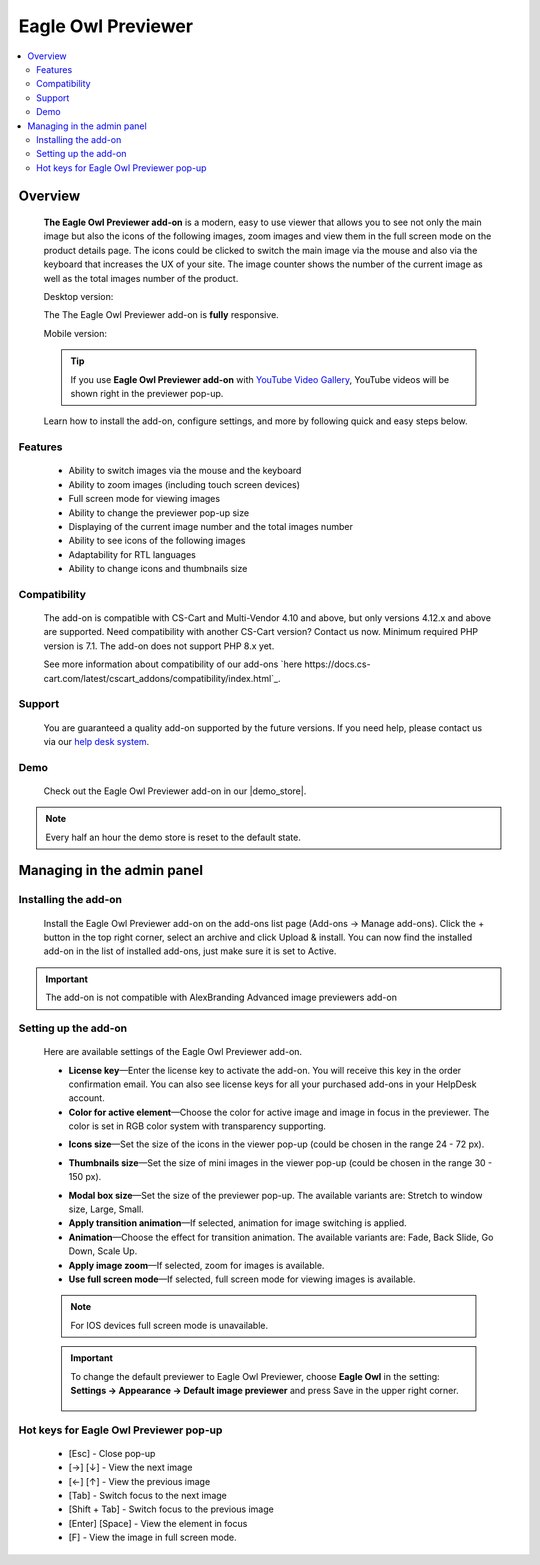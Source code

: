 *******************
Eagle Owl Previewer
*******************

.. raw:: html

    <div class="buy-now">
        <a href="https://marketplace.simtechdev.com/eagle-owl-previewer.html" class="btn buy-now__btn">Buy now</a>
    </div>


.. contents::
    :local: 
    :depth: 2

--------
Overview
--------

    **The Eagle Owl Previewer add-on** is a modern, easy to use viewer that allows you to see not only the main image but also the icons of the following images, zoom images and view them in the full screen mode on the product details page. The icons could be clicked to switch the main image via the mouse and also via the keyboard that increases the UX of your site. The image counter shows the number of the current image as well as the total images number of the product. 

    Desktop version:

    .. fancybox:: img/eagle_owl_addon.png
        :alt: Eagle Owl Previewer pop-up

    The The Eagle Owl Previewer add-on is **fully** responsive.

    Mobile version:

    .. fancybox:: img/eagle_owl_addon_mobile.jpg
        :alt: Eagle Owl Previewer pop-up on mobile
        :width: 371px

    .. tip::

        If you use **Eagle Owl Previewer add-on** with `YouTube Video Gallery <https://www.simtechdev.com/docs/addons/youtube/index.html>`_, YouTube videos will be shown right in the previewer pop-up.

        .. fancybox:: img/eagle_owl_youtube.png
            :alt: Eagle Owl Previewer pop-up and YouTube Video Gallery add-on

    Learn how to install the add-on, configure settings, and more by following quick and easy steps below.

========
Features
========

    - Ability to switch images via the mouse and the keyboard

    - Ability to zoom images (including touch screen devices)

    - Full screen mode for viewing images

    - Ability to change the previewer pop-up size

    - Displaying of the current image number and the total images number

    - Ability to see icons of the following images

    - Adaptability for RTL languages

    - Ability to change icons and thumbnails size

=============
Compatibility
=============

    The add-on is compatible with CS-Cart and Multi-Vendor 4.10 and above, but only versions 4.12.x and above are supported. Need compatibility with another CS-Cart version? Contact us now.
    Minimum required PHP version is 7.1. The add-on does not support PHP 8.x yet.

    See more information about compatibility of our add-ons `here https://docs.cs-cart.com/latest/cscart_addons/compatibility/index.html`_.

=======
Support
=======

    You are guaranteed a quality add-on supported by the future versions. If you need help, please contact us via our `help desk system <https://helpdesk.cs-cart.com>`_.

====
Demo
====

    Check out the Eagle Owl Previewer add-on in our |demo_store|.

.. |demo_store| raw:: html

   <!--noindex--><a href="http://eagle-owl-previewer.demo.simtechdev.com/" target="_blank" rel="nofollow">demo store</a><!--/noindex-->

.. note::
    
    Every half an hour the demo store is reset to the default state.

---------------------------
Managing in the admin panel
---------------------------

=====================
Installing the add-on
=====================

    Install the Eagle Owl Previewer add-on on the add-ons list page (Add-ons → Manage add-ons). Click the + button in the top right corner, select an archive and click Upload & install. You can now find the installed add-on in the list of installed add-ons, just make sure it is set to Active.

.. important::
    The add-on is not compatible with AlexBranding Advanced image previewers add-on
     
=====================
Setting up the add-on
=====================

    Here are available settings of the Eagle Owl Previewer add-on.

    .. fancybox:: img/eagle_owl_settings.png
        :alt: settings of the Eagle Owl add-on

    * **License key**—Enter the license key to activate the add-on. You will receive this key in the order confirmation email. You can also see license keys for all your purchased add-ons in your HelpDesk account. 

    * **Color for active element**—Choose the color for active image and image in focus in the previewer. The color is set in RGB color system with transparency supporting. 

    .. fancybox:: img/eagle_owl_color.png
        :alt: Color for active element

    * **Icons size**—Set the size of the icons in the viewer pop-up (could be chosen in the range 24 - 72 px). 

    .. fancybox:: img/eagle_owl_icons.png
        :alt: Icons size 

    * **Thumbnails size**—Set the size of mini images in the viewer pop-up (could be chosen in the range 30 - 150 px). 

    .. fancybox:: img/eagle_owl_thumbnails.png
        :alt: Thumbnails size     

    * **Modal box size**—Set the size of the previewer pop-up. The available variants are: Stretch to window size, Large, Small.

    * **Apply transition animation**—If selected, animation for image switching is applied. 

    * **Animation**—Choose the effect for transition animation. The available variants are: Fade, Back Slide, Go Down, Scale Up.   

    * **Apply image zoom**—If selected, zoom for images is available.    

    * **Use full screen mode**—If selected, full screen mode for viewing images is available.

    .. note::

        For IOS devices full screen mode is unavailable.

    .. important::

        To change the default previewer to Eagle Owl Previewer, choose **Eagle Owl** in the setting: **Settings → Appearance →  Default image previewer** and press Save in the upper right corner.

            .. fancybox:: img/eagle_owl_note.png
                :alt: settings

=======================================
Hot keys for Eagle Owl Previewer pop-up
=======================================

    * [Esc] - Close pop-up

    * [→] [↓] - View the next image

    * [←] [↑] - View the previous image

    * [Tab] - Switch focus to the next image

    * [Shift + Tab] - Switch focus to the previous image

    * [Enter] [Space] - View the element in focus

    * [F] - View the image in full screen mode.
